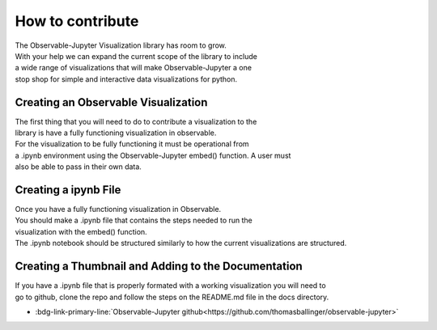 =================
How to contribute
=================

| The Observable-Jupyter Visualization library has room to grow.
| With your help we can expand the current scope of the library to include
| a wide range of visualizations that will make Observable-Jupyter a one
| stop shop for simple and interactive data visualizations for python.

Creating an Observable Visualization
====================================

| The first thing that you will need to do to contribute a visualization to the 
| library is have a fully functioning visualization in observable.

| For the visualization to be fully functioning it must be operational from 
| a .ipynb environment using the Observable-Jupyter embed() function. A user must 
| also be able to pass in their own data. 

Creating a ipynb File
=====================

| Once you have a fully functioning visualization in Observable.
| You should make a .ipynb file that contains the steps needed to run the 
| visualization with the embed() function. 

| The .ipynb notebook should be structured similarly to how the current visualizations are structured.

Creating a Thumbnail and Adding to the Documentation
====================================================

| If you have a .ipynb file that is properly formated with a working visualization you will need to 
| go to github, clone the repo and follow the steps on the README.md file in the docs directory.

* :bdg-link-primary-line:`Observable-Jupyter github<https://github.com/thomasballinger/observable-jupyter>`

